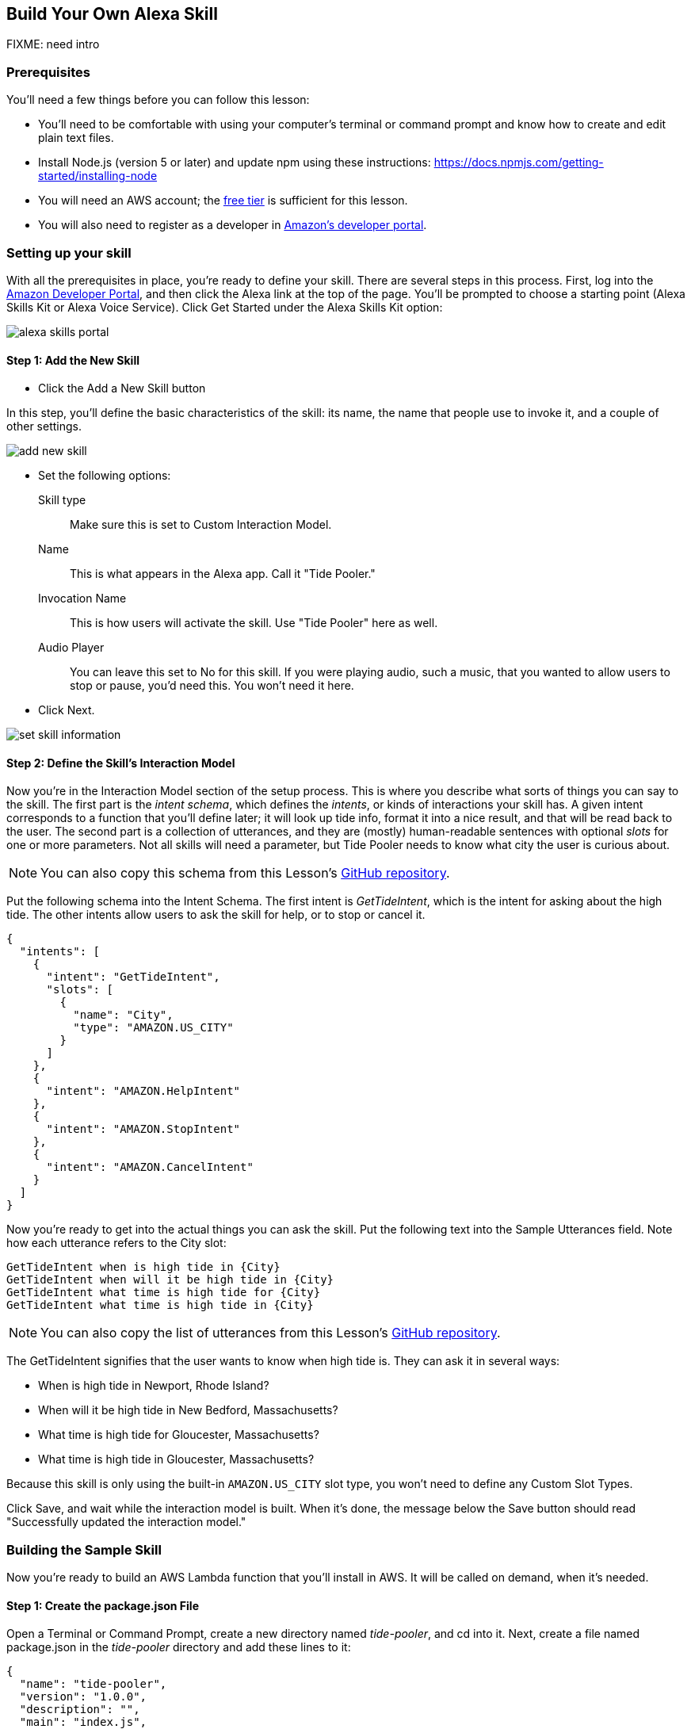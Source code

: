 
== Build Your Own Alexa Skill

FIXME: need intro

=== Prerequisites

You'll need a few things before you can follow this lesson:

* You'll need to be comfortable with using your computer's terminal or command prompt and know how to create and edit plain text files.

////
* Install Git on your computer.
macOS::: you can get Git by  installing Xcode or its command line tools. Type `xcode-select --install` in a Terminal window, and macOS should prompt you to install the command line tools. If not, you may need to install Xcode first.
Windows::: You can install Git for Windows from here: https://git-scm.com/download/win
Linux::: You can install Git from your package repository. For example, on Ubuntu, `apt-get install git` will do the trick.
////

* Install Node.js (version 5 or later)  and update npm using these instructions: https://docs.npmjs.com/getting-started/installing-node
* You will need an AWS account; the https://aws.amazon.com/free/[free tier] is sufficient for this lesson.
* You will also need to register as a developer in https://developer.amazon.com/[Amazon's developer portal].

=== Setting up your skill

With all the prerequisites in place, you're ready to define your skill. There are several steps in this process. First, log into the https://developer.amazon.com[Amazon Developer Portal], and then click the Alexa link at the top of the page. You'll be prompted to choose a starting point (Alexa Skills Kit or Alexa Voice Service). Click Get Started under the Alexa Skills Kit option:

image::images/alexa-skills-portal.png[]


==== Step 1: Add the New Skill

* Click the Add a New Skill button

In this step, you'll define the basic characteristics of the skill: its name, the name that people use to invoke it, and a couple of other settings.

image::images/add-new-skill.png[]

* Set the following options:
Skill type::: Make sure this is set to Custom Interaction Model.
Name::: This is what appears in the Alexa app. Call it "Tide Pooler."
Invocation Name::: This is how users will activate the skill. Use "Tide Pooler" here as well.
Audio Player::: You can leave this set to No for this skill. If you were playing audio, such a music, that you wanted to allow users to stop or pause, you'd need this. You won't need it here.
* Click Next.

image::images/set-skill-information.png[]

==== Step 2: Define the Skill's Interaction Model

Now you're in the Interaction Model section of the setup process. This is where you describe what sorts of things you can say to the skill. The first part is the _intent schema_, which defines the _intents_, or kinds of interactions your skill has. A given intent  corresponds to a function that you'll define later; it will look up tide info, format it into a nice result, and that will be read back to the user. The second part is a collection of utterances, and they are (mostly) human-readable sentences with optional _slots_ for one or more parameters. Not all skills will need a parameter, but Tide Pooler needs to know what city the user is curious about.

NOTE: You can also copy this schema from this Lesson's https://github.com/oreillymedia/hello-alexa/blob/master/config/intents.json[GitHub repository].

Put the following schema into the Intent Schema. The first intent is _GetTideIntent_, which is the intent for asking about the high tide. The other intents allow users to ask the skill for help, or to stop or cancel it.

----
{
  "intents": [
    {
      "intent": "GetTideIntent",
      "slots": [
        {
          "name": "City",
          "type": "AMAZON.US_CITY"
        }
      ]
    },
    {
      "intent": "AMAZON.HelpIntent"
    },
    {
      "intent": "AMAZON.StopIntent"
    },
    {
      "intent": "AMAZON.CancelIntent"
    }
  ]
}
----

Now you're ready to get into the actual things you can ask the skill. Put the following text into the Sample Utterances field. Note how each utterance refers to the City slot:

    GetTideIntent when is high tide in {City}
    GetTideIntent when will it be high tide in {City}
    GetTideIntent what time is high tide for {City}
    GetTideIntent what time is high tide in {City}

NOTE: You can also copy the list of utterances from this Lesson's https://github.com/oreillymedia/hello-alexa/blob/master/config/utterances.txt[GitHub repository].

The GetTideIntent signifies that the user wants to know when high tide is. They can ask it in several ways:

* When is high tide in Newport, Rhode Island?
* When will it be high tide in New Bedford, Massachusetts?
* What time is high tide for Gloucester, Massachusetts?
* What time is high tide in Gloucester, Massachusetts?

Because this skill is only using the built-in `AMAZON.US_CITY` slot type, you won't need to define any Custom Slot Types.

Click Save, and wait while the interaction model is built. When it's done, the message below the Save button should read "Successfully updated the interaction model."

=== Building the Sample Skill

Now you're ready to build an AWS Lambda function that you'll install in AWS. It will be called on demand, when it's needed.

==== Step 1: Create the package.json File

Open a Terminal or Command Prompt, create a new directory named _tide-pooler_, and cd into it. Next, create a file named package.json in the _tide-pooler_ directory and add these lines to it:

    {
      "name": "tide-pooler",
      "version": "1.0.0",
      "description": "",
      "main": "index.js",
      "dependencies": {
        "alexa-sdk": "^1.0.5",
        "dotenv": "^2.0.0",
        "node-lambda": "^0.8.9"
      }
    }

Save the file, and in your terminal or command prompt, run this command to pull down all the dependencies you need for your skill: `npm install`. Now you should see a _node_modules_ directory alongside the package.json file:

    $ ls -l
    total 8
    drwxr-xr-x  40 bjepson  staff  1360 Sep  9 15:28 node_modules
    -rw-r--r--   1 bjepson  staff   197 Sep  9 15:28 package.json

==== Step 2: Create the JavaScript Handlers

Next, create a file named _index.js_, and put the following code in it:

NOTE: You can also copy this file from this Lesson's https://github.com/oreillymedia/hello-alexa/blob/master/index.js[GitHub repository].

----
'use strict';

var Alexa = require('alexa-sdk'); // <1>

require('dotenv').config(); // <2>

var SKILL_NAME = 'Tide Pooler'; // <3>

exports.handler = function(event, context, callback) { // <4>
    var alexa = Alexa.handler(event, context);
    alexa.APP_ID = APP_ID;
    alexa.registerHandlers(handlers);
    alexa.execute();
};

var handlers = {
    'LaunchRequest': function () { // <5>
        this.emit('AMAZON.HelpIntent');
    },
    'GetTideIntent': function () {
        var citySlot = this.event.request.intent.slots.City; // <6>
        var cityName;
        if (citySlot && citySlot.value) { // <7>
            cityName = citySlot.value;

            var cardTitle = SKILL_NAME + " High Tide For - " + cityName; // <8>
            var time = "5:00pm";
            var speechOutput = "It will be high tide in " +
                               cityName + " at " + time;
            this.emit(':tellWithCard', speechOutput, SKILL_NAME, // <9>
                      cardTitle, time);

          } else { // <10>
            var speechOutput =
                'I\'m sorry, I don\'t know when high tide is for that location';
            this.emit(':tell', speechOutput);
          }
    },
    'AMAZON.HelpIntent': function () { // <11>
        var speechOutput = "You can say when is high tide in city name, or, " +
                           "you can say exit... What can I help you with?";
        var reprompt = "What can I help you with?";
        this.emit(':ask', speechOutput, reprompt);
    },
    'AMAZON.CancelIntent': function () { // <12>
        this.emit(':tell', 'Goodbye!');
    },
    'AMAZON.StopIntent': function () {
        this.emit(':tell', 'Goodbye!');
    }
};
----

<1> This brings in the Node.js Alexa SDK. When you upload this function to AWS Lambda, you'll be sending a zip file that includes _index.js_ as well as the _node_modules_ directory, which includes the Alexa SDK and many other dependencies.

<2> The _dotenv_ module is a helper utility that will pull in the code from the .env file, which you'll create later. This file will contain your AWS API and app keys.

<3> You'll use the name of the skill in various places, so it's in a handy variable here.

<4> This function sets things up so that all requests are routed to the appropriate handlers, defined next.

<5> `LaunchRequest` is called if the skill is invoked without a command. Since you need a city name to do anything, this handler just calls the help handler.

<6> Inside the handler for the GetTideIntent, the code tries to obtain the city the user asked about.

<7> If there was indeed a city in the request, and it has a name, the handler can do its job.

<8> Here, the handler creates three strings: one for the card title (which will be displayed in the Alexa app), another for the high tide time (hardcoded for now), and the speech output that Alexa will speak to the user.

<9> This causes Alexa to speak her response, and to display a card in the user's Alexa app.

<10> If the handler couldn't discern a city name, Alexa will ask the user to try again.

<11> This causes Alexa to speak the help text for this skill.

<12> These last two handlers take care of a user stopping or cancelling the skill. In most skills, these will have the same behavior. See https://developer.amazon.com/public/solutions/alexa/alexa-skills-kit/docs/implementing-the-built-in-intents[Implementing the Built-in Intents] for more information.

////
* Clone this repository
* run `npm install`
////

==== Step 3: Set up Your API Keys

Create a file called `.env` to store all the various keys you'll need, like this:

```
AWS_KEY=<your aws key>
APP_ID=<your app id>
```

In your program, you'll refer to these as `process.env.AWS_KEY`, `process.env.APP_ID`, etc.

NOTE: If you are putting this into a Git repo, you should be sure to add a line for the `.env` file to your `.gitignore` file so that you don't accidentally check your keys into a public repository, which would be bad!

==== Create and Deploy the Lambda Function

TK
